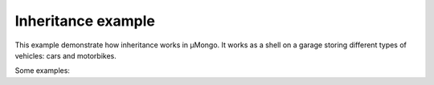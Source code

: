 Inheritance example
===================

This example demonstrate how inheritance works in μMongo.
It works as a shell on a garage storing different types of vehicles:
cars and motorbikes.

Some examples:

.. code-block::
    $ python examples/inheritance/app.py 
    Welcome to the garage, type `help` if you're lost
    > ls
    Found 3 vehicles
    <object Document __main__.Car({'_id': ObjectId('573c3d0b13adf21b484cf30e'), 'model': 'Chevrolet Impala 1966', 'doors': 5, '_cls': 'Car'})>
    <object Document __main__.Car({'_id': ObjectId('573c3d0b13adf21b484cf30f'), 'model': 'Ford Grand Torino', 'doors': 3, '_cls': 'Car'})>
    <object Document __main__.MotorBike({'_id': ObjectId('573c3d0b13adf21b484cf310'), 'model': 'Honda CB125', 'engine_type': '2-stroke', '_cls': 'MotorBike'})>
    > get 573c3d0b13adf21b484cf30e
    <object Document __main__.Car({'_id': ObjectId('573c3d0b13adf21b484cf30e'), 'model': 'Chevrolet Impala 1966', 'doors': 5, '_cls': 'Car'})>
    > quit
